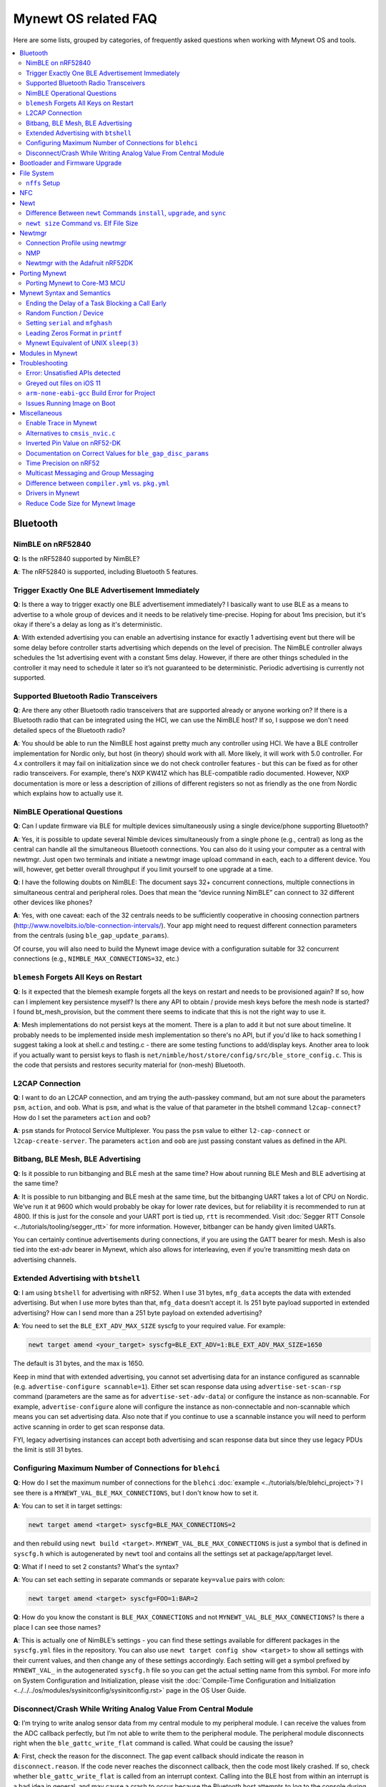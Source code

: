 .. _mynewt_faq:


Mynewt OS related FAQ
=====================

Here are some lists, grouped by categories, of frequently asked
questions when working with Mynewt OS and tools.

.. contents::
  :local:
  :depth: 2
  
Bluetooth
---------

NimBLE on nRF52840
~~~~~~~~~~~~~~~~~~

**Q**: Is the nRF52840 supported by NimBLE?

**A**: The nRF52840 is supported, including Bluetooth 5 features.

Trigger Exactly One BLE Advertisement Immediately
~~~~~~~~~~~~~~~~~~~~~~~~~~~~~~~~~~~~~~~~~~~~~~~~~

**Q**: Is there a way to trigger exactly one BLE advertisement immediately? I basically want to use BLE as a means to advertise to a whole group of devices and it needs to be relatively time-precise. Hoping for about 1ms precision, but it's okay if there's a delay as long as it's deterministic. 

**A**: With extended advertising you can enable an advertising instance for exactly 1 advertising event but there will be some delay before controller starts advertising which depends on the level of precision. The NimBLE controller always schedules the 1st advertising event with a constant 5ms delay. However, if there are other things scheduled in the controller it may need to schedule it later so it’s not guaranteed to be deterministic. Periodic advertising is currently not supported.


Supported Bluetooth Radio Transceivers
~~~~~~~~~~~~~~~~~~~~~~~~~~~~~~~~~~~~~~

**Q**: Are there any other Bluetooth radio transceivers that are supported already or anyone working on? If there is a Bluetooth radio that can be integrated using the HCI, we can use the NimBLE host? If so, I suppose we don't need detailed specs of the Bluetooth radio?

**A**: You should be able to run the NimBLE host against pretty much any controller using HCI. We have a BLE controller implementation for Nordic only, but host (in theory) should work with all. More likely, it will work with 5.0 controller. For 4.x controllers it may fail on initialization since we do not check controller features - but this can be fixed as for other radio transceivers. For example, there's NXP KW41Z which has BLE-compatible radio documented. However, NXP documentation is more or less a description of zillions of different registers so not as friendly as the one from Nordic which explains how to actually use it.

NimBLE Operational Questions
~~~~~~~~~~~~~~~~~~~~~~~~~~~~

**Q**: Can I update firmware via BLE for multiple devices simultaneously using a single device/phone supporting Bluetooth?

**A**: Yes, it is possible to update several Nimble devices simultaneously from a single phone (e.g., central) as long as the central can handle all the simultaneous Bluetooth connections. You can also do it using your computer as a central with newtmgr.  Just open two terminals and initiate a newtmgr image upload command in each, each to a different device.  You will, however, get better overall throughput if you limit yourself to one upgrade at a time.

**Q**: I have the following doubts on NimBLE: The document says 32+ concurrent connections, multiple connections in simultaneous central and peripheral roles. Does that mean the “device running NimBLE” can connect to 32 different other devices like phones?

**A**: Yes, with one caveat: each of the 32 centrals needs to be sufficiently cooperative in choosing connection partners (http://www.novelbits.io/ble-connection-intervals/). Your app might need to request different connection parameters from the centrals (using ``ble_gap_update_params``). 

Of course, you will also need to build the Mynewt image device with a configuration suitable for 32 concurrent connections (e.g., ``NIMBLE_MAX_CONNECTIONS=32``, etc.)

``blemesh`` Forgets All Keys on Restart
~~~~~~~~~~~~~~~~~~~~~~~~~~~~~~~~~~~~~~~
  
**Q**: Is it expected that the blemesh example forgets all the keys on restart and needs to be provisioned again? If so, how can I implement key persistence myself? Is there any API to obtain / provide mesh keys before the mesh node is started? I found bt_mesh_provision, but the comment there seems to indicate that this is not the right way to use it.
  
**A**: Mesh implementations do not persist keys at the moment. There is a plan to add it but not sure about timeline. It probably needs to be implemented inside mesh implementation so there's no API, but if you'd like to hack something I suggest taking a look at shell.c and testing.c - there are some testing functions to add/display keys. Another area to look if you actually want to persist keys to flash is ``net/nimble/host/store/config/src/ble_store_config.c``.  This is the code that persists and restores security material for (non-mesh) Bluetooth.

L2CAP Connection
~~~~~~~~~~~~~~~~

**Q**: I want to do an L2CAP connection, and am trying the auth-passkey command, but am not sure about the parameters ``psm``, ``action``, and ``oob``. What is ``psm``, and what is the value of that parameter in the btshell command ``l2cap-connect``? How do I set the parameters ``action`` and ``oob``?

**A**: ``psm`` stands for Protocol Service Multiplexer. You pass the ``psm`` value to either ``l2-cap-connect`` or ``l2cap-create-server``. The parameters ``action`` and ``oob`` are just passing constant values as defined in the API. 

Bitbang, BLE Mesh, BLE Advertising
~~~~~~~~~~~~~~~~~~~~~~~~~~~~~~~~~~

**Q**: Is it possible to run bitbanging and BLE mesh at the same time? How about running BLE Mesh and BLE advertising at the same time?
  
**A**: It is possible to run bitbanging and BLE mesh at the same time, but the bitbanging UART takes a lot of CPU on Nordic. We’ve run it at 9600 which would probably be okay for lower rate devices, but for reliability it is recommended to run at 4800. If this is just for the console and your UART port is tied up, ``rtt`` is recommended. Visit :doc:`Segger RTT Console <../tutorials/tooling/segger_rtt>` for more information. However, bitbanger can be handy given limited UARTs. 

You can certainly continue advertisements during connections, if you are using the GATT bearer for mesh. Mesh is also tied into the ext-adv bearer in Mynewt, which also allows for interleaving, even if you’re transmitting mesh data on advertising channels.

Extended Advertising with ``btshell``
~~~~~~~~~~~~~~~~~~~~~~~~~~~~~~~~~~~~~

**Q**: I am using ``btshell`` for advertising with nRF52. When I use 31 bytes, ``mfg_data`` accepts the data with extended advertising. But when I use more bytes than that, ``mfg_data`` doesn’t accept it. Is 251 byte payload supported in extended advertising? How can I send more than a 251 byte payload on extended advertising? 

**A**: You need to set the ``BLE_EXT_ADV_MAX_SIZE`` syscfg to your required value. For example: 

.. code-block:: console

  newt target amend <your_target> syscfg=BLE_EXT_ADV=1:BLE_EXT_ADV_MAX_SIZE=1650

The default is 31 bytes, and the max is 1650. 

Keep in mind that with extended advertising, you cannot set advertising data for an instance configured as scannable (e.g. ``advertise-configure scannable=1``). Either set scan response data using ``advertise-set-scan-rsp`` command (parameters are the same as for ``advertise-set-adv-data``) or configure the instance as non-scannable. For example, ``advertise-configure`` alone will configure the instance as non-connectable and non-scannable which means you can set advertising data. Also note that if you continue to use a scannable instance you will need to perform active scanning in order to get scan response data. 

FYI, legacy advertising instances can accept both advertising and scan response data but since they use legacy PDUs the limit is still 31 bytes. 
  
Configuring Maximum Number of Connections for ``blehci``
~~~~~~~~~~~~~~~~~~~~~~~~~~~~~~~~~~~~~~~~~~~~~~~~~~~~~~~~

**Q**: How do I set the maximum number of connections for the ``blehci`` :doc:`example <../tutorials/ble/blehci_project>`? I see there is a ``MYNEWT_VAL_BLE_MAX_CONNECTIONS``, but I don't know how to set it.

**A**:  You can to set it in target settings:

.. code-block:: console

  newt target amend <target> syscfg=BLE_MAX_CONNECTIONS=2

and then rebuild using ``newt build <target>``. ``MYNEWT_VAL_BLE_MAX_CONNECTIONS`` is just a symbol that is defined in ``syscfg.h`` which is autogenerated by ``newt`` tool and contains all the settings set at package/app/target level.

**Q**: What if I need to set 2 constants? What's the syntax?

**A**: You can set each setting in separate commands or separate ``key=value`` pairs with colon:

.. code-block:: console

  newt target amend <target> syscfg=FOO=1:BAR=2

**Q**: How do you know the constant is ``BLE_MAX_CONNECTIONS`` and not ``MYNEWT_VAL_BLE_MAX_CONNECTIONS``? Is there a place I can see those names?

**A**: This is actually one of NimBLE’s settings - you can find these settings available for different packages in the ``syscfg.yml`` files in the repository. You can also use ``newt target config show <target>`` to show all settings with their current values, and then change any of these settings accordingly. Each setting will get a symbol prefixed by ``MYNEWT_VAL_`` in the autogenerated ``syscfg.h`` file so you can get the actual setting name from this symbol. For more info on System Configuration and Initialization, please visit the :doc:`Compile-Time Configuration and Initialization <../../../os/modules/sysinitconfig/sysinitconfig.rst>` page in the OS User Guide.

Disconnect/Crash While Writing Analog Value From Central Module
~~~~~~~~~~~~~~~~~~~~~~~~~~~~~~~~~~~~~~~~~~~~~~~~~~~~~~~~~~~~~~~
**Q**: I’m trying to write analog sensor data from my central module to my peripheral module. I can receive the values from the ADC callback perfectly, but I’m not able to write them to the peripheral module. The peripheral module disconnects right when the ``ble_gattc_write_flat`` command is called. What could be causing the issue?

**A**: First, check the reason for the disconnect. The gap event callback should indicate the reason in ``disconnect.reason``. If the code never reaches the disconnect callback, then the code most likely crashed. If so, check whether ``ble_gattc_write_flat`` is called from an interrupt context. Calling into the BLE host from within an interrupt is a bad idea in general, and may cause a crash to occur because the Bluetooth host attempts to log to the console during the write procedure. Logging to the console uses quite a bit of stack space, so it is likely that the interrupt stack is overflowing. 

Instead, you should send an event to the event queue and handle this in a task context. You’ll need to associate the characteristic data with the event so that your event callback knows what payload to pass to the ``ble_gattc_write_flat()`` function. If you don’t need to perform multiple writes in rapid succession, then you can just use a single global event and single global buffer. However, you will still need to make sure your buffer doesn’t become corrupted by a subsequent ADC interrupt while you are in mid-write. 


Bootloader and Firmware Upgrade
-------------------------------

**Q**: I wanted to check if the stack provides firmware upgrade capability and if so, is there an example you can provide on how it is being done?
  
**A**: The newtmgr tool is used to upgrade Mynewt devices. Newtmgr is a command line tool, but there are other client libraries available. There is some information listed under the “Image Upgrade” header in the :doc:`Split Image documentation <../../../os/modules/split/split>`.
  
**Q**: Is there any documentation on using the bootloader? It sounds like it has baked-in support for serial loading, but I can’t find any details on serial protocol, or how to do a serial boot load. I assume we set a GPREGRET flag that tells the bootloader to expect to be flashed by serial, then it handles the rest. Is that true?
  
**A**: The serial bootloader would inspect a GPIO to see whether to wait for image upload commands or not. The protocol is the same newtmgr protocol we use for usual image uploads. For some the state reporting is simplified (omitted), and image upload goes to slot 0 instead of slot 1. The serial bootloading is built into newtmgr. For more information, refer to the documentation on the :doc:`Mynewt bootloader <../../../os/modules/bootloader/bootloader>`.

**Q**: Is there any major difference between MCUboot and the Mynewt bootloader?
  
**A**: They use different formats. The header is different as well, since you need to pass an extra flag (e.g. -2 to newt for ``create-image``).

**Q**: What is the difference between ``boot_serial`` and ``bootutil``?
  
**A**: ``boot_serial`` is used only for downloading images over the serial port. If you are using newtmgr to upload image over serial, it is handled in ``boot_serial``. All other bootloader code is in ``bootutil``.

File System
-----------

``nffs`` Setup
~~~~~~~~~~~~~~

**Q**: I'm struggling to find any examples for ``nffs``, especially how do I setup the ``nffs_area_desc`` correctly. Where do I set it up in the BSP especially?

**A**: It’s all taken care of in ``nffs_pkg_init``. As long as the ``nffs`` package is included in the project, it should initialize itself.  A few things you might find helpful:

1. The ``NFFS_FLASH_AREA`` syscfg setting specifies the flash area that contains the file system.
2. The BSP's ``bsp.yml`` file defines all the flash areas in the system, including the one specified in "1." above.

NFC 
---

The NFC stack is work in progress.

Newt
----

Difference Between ``newt`` Commands ``install``, ``upgrade``, and ``sync``
~~~~~~~~~~~~~~~~~~~~~~~~~~~~~~~~~~~~~~~~~~~~~~~~~~~~~~~~~~~~~~~~~~~~~~~~~~~~

**Q**: What’s the difference between ``newt install``, ``newt upgrade``, and ``newt sync``?

**A**: 

- ``newt install``: downloads repos that aren't installed yet.  The downloaded version matches what ``project.yml`` specifies.
- ``newt upgrade``: performs an install, but also applies to repos that are already installed.
- ``newt sync``: fetches and pulls the latest for each repo, but does not change the branch (version).

``newt size`` Command vs. Elf File Size
~~~~~~~~~~~~~~~~~~~~~~~~~~~~~~~~~~~~~~~

**Q**: I did a test build of blinky for nrf52 and got an elf-file of size 295424 bytes. If I use the newt size command for the application it says something like: 18764 bytes. What does this mean?

**A**: Elfs have a lot of extra information. newt size will show the are in flash that is used which better matches the ``blinky.elf.bin`` file. Try ``running newt -ldebug build -v <your-target>`` and you will see something like this: 

.. code-block:: console 

  arm-none-eabi-objcopy -R .bss -R .bss.core -R .bss.core.nz -O binary ...

Newtmgr
-------

Connection Profile using newtmgr
~~~~~~~~~~~~~~~~~~~~~~~~~~~~~~~~

**Q**: I’m trying to connect to an Adafruit nRF52 Feather Pro running Mynewt via the newtmgr tool on MacOS.  I have the device powered via micro USB to my Mac.  How do I find the “connection profile” of the device so I can connect to it? I want to communicate over BLE and not serial. 

**A**: A connection profile tells newtmgr how to communicate with your device. You can create one using the ``newtmgr conn add`` command. Try talking to your device without a connection profile first. If that works, you can create a profile to make it easier to communicate with the device going forward.

For BLE, you can send an echo command to your device with something like this:

.. code-block:: console 

  newtmgr --conntype ble --connstring peer_name=nimble-bleprph echo Hello

That ``peer_name string`` is correct if your device is running the ``bleprph`` app.  You'll need to adjust it if your device has a different BLE name. The ``--conntype ble --connstring peer_name=nimble-bleprph`` part is what would go in a connection profile. If you create one, then you can just specify the profile's name rather than typing that long string each time you send a command.

NMP
~~~

**Q**: What does NMP stand for?

**A**: Newtmgr Management Protocol

Newtmgr with the Adafruit nRF52DK
~~~~~~~~~~~~~~~~~~~~~~~~~~~~~~~~~

**Q**: I'm having issues using Newt Manager with the Adafruit nRF52DK. What do I do?

You can specify the reduced MTU by adding ``mtu=128`` to your connection string. The reason for this change is that MTU is the serial boot loader used to have a smaller receive buffer (128 bytes). The newtmgr tool sends larger image chunks by default, so specifying the MTU will reduce the image size. 

**A**: There are two things you will need to do to fix any issues you encounter when working with the Adafruit nRF52DK and Newt Manager:

1. Specify a reduced MTU:
You can specify the reduced MTU by adding ``mtu=128`` to your connection string. The reason for this change is that MTU is the serial boot loader used to have a smaller receive buffer (128 bytes). The newtmgr tool sends larger image chunks by default, so specifying the MTU will reduce the image size. 

2. Indicate that the existing image should not be erased:
This is accomplished with the ``-e`` command line option. Your command line should look similar to the following:
   
.. code-block:: console

  $ newtmgr --conntype serial --connextra 'dev=/dev/ttyUSB0,mtu=128' image upload -e <image-path>
   
This change is needed because the serial boot loader doesn't support the standalone "erase image" command - as a result, it drops the request. The newtmgr image upload command starts by sending an erase command, then times out when it doesn't receive a response. The older version of newtmgr would use smaller chunk size for images, and it did not send the standalone erase command. When newtmgr was changed in versions 1.2 and 1.3, the serial boot loader changed along with it. The latest newtmgr is not compatible with an older version of the boot loader (which your board will probably ship with) without the above workarounds.

Porting Mynewt
--------------

Porting Mynewt to Core-M3 MCU
~~~~~~~~~~~~~~~~~~~~~~~~~~~~~

**Q**: I have a weird OS tick issue with a Core-M3 MCU port. The tick rate is set up identically to most ARM MCUs by setting up a hardware interrupt to trigger SysClock / ``os_tick_per_sec``. SysClock is correct and ``os_tick_per_sec`` is set to 1000, but the tick rate seems to be significantly higher. What am I doing wrong?

**A**: Check whether the LED is actually staying on or it is flickering really fast by debugging through the loop. If it is staying on, you may be getting into an ``assert()``. Otherwise, it is due to the fact that the OS timer wasn’t created, which is done by ``hal_bsp.c``. The OS timer needs a hardware timer to be running, so you will need to call ``hal_timer_init`` for timer 0 at one point.

Mynewt Syntax and Semantics
---------------------------

Ending the Delay of a Task Blocking a Call Early
~~~~~~~~~~~~~~~~~~~~~~~~~~~~~~~~~~~~~~~~~~~~~~~~

**Q**: I have a task which is blocking on a call to ``os_time_delay()``. What is the recommended way to end the delay early in an ISR (e.g. button press)?

**A**: The best way would be to use a semaphore. Initialize the semaphore with a count of 0 (``os_sem_init()``), then block on the semaphore with the maximum delay you want to wait for (``os_sem_pend()``).  The button press event would wake the first task up early by calling ``os_sem_release()``.

Random Function / Device
~~~~~~~~~~~~~~~~~~~~~~~~

**Q**: Does Mynewt have a random function or random device?

**A**: ``baselibc`` has ``rand()``, and ``crypto/tinycrypt`` has ``hmac-prng``.

Setting ``serial`` and ``mfghash``
~~~~~~~~~~~~~~~~~~~~~~~~~~~~~~~~~~

**Q**: What is ``mfghash``? How do I set ``serial`` and ``mfghash`` (currently blank in my app)?

**A**: ``mfghash`` is computed if you’re using ``newt mfg`` to construct your flash image, and it identifies the build of your bootloader. ``newt mfg`` bundles togetherthe bootloader, target image, and other data you’d want to bundle when creating an image to burn to flash. See the ``newt mfg`` :doc:`documentation<../../../command_list/newt_mfg>` for the construction side of things and ``apache-mynewt-core/sys/mfg/src/mfg.c`` for the firmware side. ``serial`` was intended to be used if you want to have your own naming scheme per device when building products; i.e. you want something other than the mcu serial number, or if you don’t have serial number available.

Leading Zeros Format in ``printf``
~~~~~~~~~~~~~~~~~~~~~~~~~~~~~~~~~~

**Q**: Is there a way to make printf and console_printf honor the leading zeroes format? As in: 

``console_printf("%.2d", 5);`` 

outputting "05" instead of as for me now: "2d" ?

**A**: ``console_printf("%02d", 5);``
  
Mynewt Equivalent of UNIX ``sleep(3)``
~~~~~~~~~~~~~~~~~~~~~~~~~~~~~~~~~~~~~~

**Q**: Is there an equivalent to the UNIX sleep(3)?
  
**A**: ``os_time_delay(OS_TICKS_PER_SEC * secs)``

Modules in Mynewt
-----------------

**Q**: Can you tell me what the purpose of the module argument is in the Mynewt logging library? It looks like it just takes an int. Is this just to assign an integer ID for each module that logs?

**A**: It is just an integer which accompanies each log entry.  It provides context for each log entry, and it allows a client to filter messages based on module (e.g. "give me all the file system log entries"). 

**Q**: So, what is the conceptual difference between a log name, and a module number? It seems like a log type would be assigned the same name as the module that is using it, and that the module number is just a numerical ID for the module. Basically, I don't understand what the purpose of storing the name into the log type is, and passing the module number in as part of ``LOG_<LEVEL>`` macro.

**A**: A log just represents a medium or region of storage (e.g., "console", or "flash circular buffer in 12kB of flash, starting at 0x0007d000").  Many parts of the system can write to the same log, so you may end up with Bluetooth, file system, and kernel scheduler entries all in the same log.  The module ID distinguishes these entries from one another. You can control level per module, so you can say, “give me all bluetooth warnings, but only give me system level errors”.

**Q**: Okay, so for something like console logging, we would likely register one log for the entire application, and give each module an ID?

**A**: I think the thought is that would be the debug log, and during development you could pipe that to console. In production, that might go in the spare image slot. I’m not sure if we support it yet, but we should make sure the log can write to multiple handlers at the same time.

Troubleshooting
---------------

Error: Unsatisfied APIs detected 
~~~~~~~~~~~~~~~~~~~~~~~~~~~~~~~~

**Q**: I ran into the following error message: 

.. code-block:: console 

    Error: Unsatisfied APIs detected:
    * stats, required by: hw/drivers/sensors/bmp280, hw/drivers/sensors/ms5837, net/oic

How do I resolve this?

**A**: You may be missing some package dependencies in your ``pkg.yml`` file. In this case, you need to include ``sys/stats`` (either ``sys/stats/full`` or ``sys/stats/stub``) to your ``pkg.yml`` file. You can add it to either your app’s or target’s pkg.yml file, but if you have a custom app it is recommended that you add it to your app’s ``pkg.yml``. That way you can have multiple targets for the same app, without having to add it to every target. Moreover, if you share your app package, others won’t run into the same error when building it. 

Greyed out files on iOS 11
~~~~~~~~~~~~~~~~~~~~~~~~~~
 
**Q**: I'm trying to use the Adafruit Mynewt Manager to upload a custom image over BLE. Uploading one of the provided ``bleuartx000.img`` works fine and I can boot into them, confirm etc. However, when I try to upload a custom image I can't even seem to add it to the app. Images stored in the iCloud drive just appear as disabled icons. Anyone with a clue as to how to get that working?

**A**: The new iOS version no longer allows files with unrecognized extensions to be selected. Try renaming the file to something more compatible (e.g. .txt). 

``arm-none-eabi-gcc`` Build Error for Project
~~~~~~~~~~~~~~~~~~~~~~~~~~~~~~~~~~~~~~~~~~~~~

**Q**: I am having this error when I try to build my project:

.. code-block:: console

  Building target targets/stm32l072czy6tr_boot
  Error: exec: "arm-none-eabi-gcc": executable file not found in $PATH

How do I add it?

**A**: First, install the GNU Arm Embedded Toolchain if you haven’t already. Then, depending on your OS, add the link to your ``arm-none-eabi-gcc`` executable path to your PATH environment variable.

Issues Running Image on Boot
~~~~~~~~~~~~~~~~~~~~~~~~~~~~

**Q**: I was able to successfully create a BSP for my custom board (using nRF52 MCU), then build and run that image in the debugger. However, it does not run on boot. Any ideas to fix the issue?

**A**: A good process in general is to do a full flash erase, then flash the bootloader and the running image. Make sure to dump the contents of flash and see that it actually gets written there as well. If you experience the issue again after a reboot, you will also want to set ``MCU_DCDC_ENABLED:0`` then redo the process of erase, rebuild, and reload. 

Miscellaneous
-------------

Enable Trace in Mynewt
~~~~~~~~~~~~~~~~~~~~~~

**Q**: I’m trying to use gdb with Trace, but do not know how to enable it. How do I do this in Mynewt?

**A**: To enable Trace, you can add cflags to pkg.yml in your target directory: 

.. code-block:: console

    ~/dev/mynewt $ cat targets/mytarget/pkg.yml
    ### Package: targets/mytarget
    pkg.name: “targets/mytarget”
    pkg.type: "target"
    pkg.description: 
    pkg.author: 
    pkg.homepage: 
    ​
    pkg.cflags:
      - -DENABLE_TRACE

Alternatives to ``cmsis_nvic.c``
~~~~~~~~~~~~~~~~~~~~~~~~~~~~~~~~

**Q**: What do I use instead of the full version of ``cmsis_nvic.c`` (i.e. for setting and getting irq priorities)?

**A**: Those functions are in the ``core_cmx.h`` files in ``hw/cmsis-core``.

Inverted Pin Value on nRF52-DK
~~~~~~~~~~~~~~~~~~~~~~~~~~~~~~

**Q**: I’ve been experiencing what seems to be some oddities with ``hal_gpio_write``. It appears as though the LED pin value on the nRF52-DK is inverted (0 sets the pin high, 1 sets it low). I am checking the GPIO state by turning an LED on and off. Why is this the case?

**A**: LEDs on the nRF52-DK are connected to VDD and GPIO so you need to set GPIO to a low state in order to make it turn on. 

Documentation on Correct Values for ``ble_gap_disc_params``
~~~~~~~~~~~~~~~~~~~~~~~~~~~~~~~~~~~~~~~~~~~~~~~~~~~~~~~~~~~

**Q**: Is there documentation somewhere on correct values for ``ble_gap_disc_params``? I'm trying to do a passive discovery and getting ``BLE_HS_EINVAL``.

**A**: Unfortunately, not at the moment. Here is a brief description of the fields:

- ``itvl``: This is defined as the time interval from when the Controller started its last LE scan until it begins the subsequent LE scan. (units=0.625 msec)
- ``window``: The duration of the LE scan. ``LE_Scan_Window`` shall be less than or equal to ``LE_Scan_Interval`` (units=0.625 msec)
- ``filter_policy``: The only useful documentation is the table in the Bluetooth spec (section 2.E.7.8.10).  This field controls which types of devices to listen for.
- ``limited``: If set, only discover devices in limited discoverable mode.
- ``passive``: If set, don't send scan requests to advertisers (i.e., don't request additional advertising data).
- ``filter_duplicates``: If set, the controller ignores all but the first advertisement from each device.

Time Precision on nRF52
~~~~~~~~~~~~~~~~~~~~~~~

**Q**: Can ``OS_TICKS_PER_SEC`` be changed per app? I'm on the nRF52 and I need better time precision than 128Hz.

**A**: No, it isn't possible to change the ticks per second for a single app.  That constant is defined to be most efficient for the particular MCU. 

If you need precision, the OS tick timer is probably not the right thing to use.  Take a look at :doc:`OS CPU Time <../../../os/core_os/cputime/os_cputime` for timer documentation. ``os_cputime`` has 1MHz frequency by default, and is enabled by default. It is recommended to use this for higher precision applications. 

Multicast Messaging and Group Messaging
~~~~~~~~~~~~~~~~~~~~~~~~~~~~~~~~~~~~~~~

**Q**: Is it possible to send a broadcast message by one of the devices present in the mesh (e.g. broadcast an event which happened)? Something like a push notification instead of continuously polling for it by a client. 

**A**: It is possible to do so with a publish model. Group address or virtual address should help here, according to the Mesh spec. There is no real documentation on it but you can try it out on our ``btmesh_shell`` app. There is a ``shell.c`` file which exposes configuration client which you can use for testing (e.g. you can subscribe to virtual addresses). You can also trigger sending messages to devices. By playing with the ``dst`` command, you probably should be able to set destination to some group. However, since we do not support the provisioner role, there is a command provision which sets fixed keys so you can create a mesh network out of a couple of nodes without the actual provisioner. 

Difference between ``compiler.yml`` vs. ``pkg.yml``
~~~~~~~~~~~~~~~~~~~~~~~~~~~~~~~~~~~~~~~~~~~~~~~~~~~

``compiler.yml`` defines a compiler. ``pkg.yml`` contains metadata about the package. All packages have a ``pkg.yml`` file, even compiler packages.

Drivers in Mynewt
~~~~~~~~~~~~~~~~~

**Q**: Is this a correct assumption about Mynewt, that if there exists no driver implementation for a specific SoC, in ``hw/drivers/``, then it is not supported. For instance, there exists a flash driver for ``at45db``, this implies that the Nordic nRF52 SoC is not supported at the moment?

**A**: ``at45db`` is SPI, and any SPI would work. You send SPI configuration info when initializing. SPI drivers are below the ``hw/mcu/`` tree. ``hw/drivers/pwm`` and ``hw/drivers/adc`` are SoC specific. In general, drivers are for peripherals that aren't universally supported. Features that all (or nearly all) MCUs support are implemented in the HAL. For example, internal flash support is a HAL feature. Visit the :doc:`HAL Documentation <../../../os/modules/hal/hal>` for more information.

Reduce Code Size for Mynewt Image
~~~~~~~~~~~~~~~~~~~~~~~~~~~~~~~~~

**Q**: How do I reduce the code size for my Mynewt image?

**A**: Please refer to the tutorial documentation on :doc:`reducing application code size <../tutorials/other/codesize>`.
  
